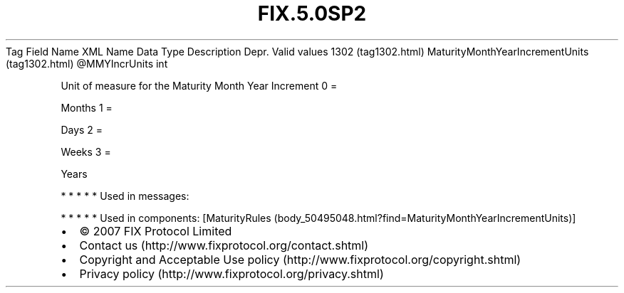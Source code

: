 .TH FIX.5.0SP2 "" "" "Tag #1302"
Tag
Field Name
XML Name
Data Type
Description
Depr.
Valid values
1302 (tag1302.html)
MaturityMonthYearIncrementUnits (tag1302.html)
\@MMYIncrUnits
int
.PP
Unit of measure for the Maturity Month Year Increment
0
=
.PP
Months
1
=
.PP
Days
2
=
.PP
Weeks
3
=
.PP
Years
.PP
   *   *   *   *   *
Used in messages:
.PP
   *   *   *   *   *
Used in components:
[MaturityRules (body_50495048.html?find=MaturityMonthYearIncrementUnits)]

.PD 0
.P
.PD

.PP
.PP
.IP \[bu] 2
© 2007 FIX Protocol Limited
.IP \[bu] 2
Contact us (http://www.fixprotocol.org/contact.shtml)
.IP \[bu] 2
Copyright and Acceptable Use policy (http://www.fixprotocol.org/copyright.shtml)
.IP \[bu] 2
Privacy policy (http://www.fixprotocol.org/privacy.shtml)
